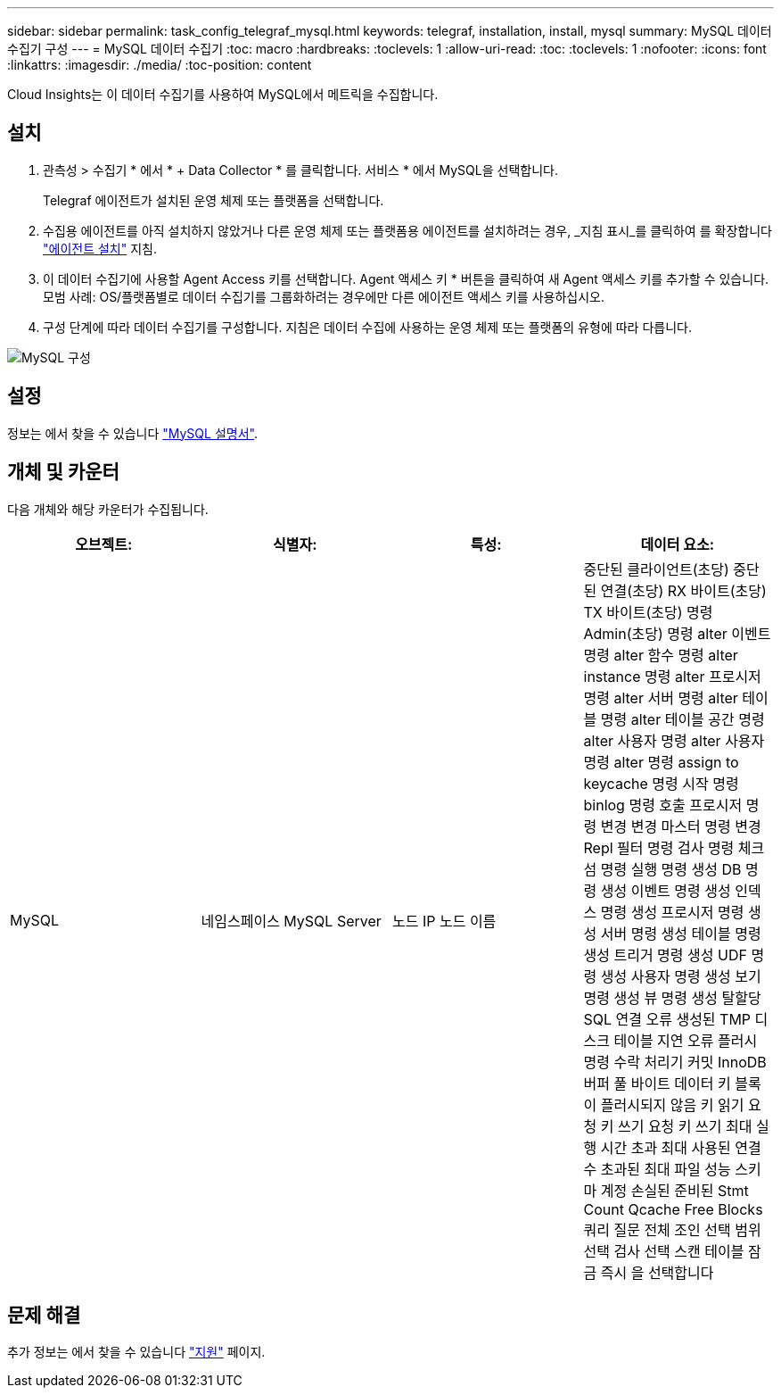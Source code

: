 ---
sidebar: sidebar 
permalink: task_config_telegraf_mysql.html 
keywords: telegraf, installation, install, mysql 
summary: MySQL 데이터 수집기 구성 
---
= MySQL 데이터 수집기
:toc: macro
:hardbreaks:
:toclevels: 1
:allow-uri-read: 
:toc: 
:toclevels: 1
:nofooter: 
:icons: font
:linkattrs: 
:imagesdir: ./media/
:toc-position: content


[role="lead"]
Cloud Insights는 이 데이터 수집기를 사용하여 MySQL에서 메트릭을 수집합니다.



== 설치

. 관측성 > 수집기 * 에서 * + Data Collector * 를 클릭합니다. 서비스 * 에서 MySQL을 선택합니다.
+
Telegraf 에이전트가 설치된 운영 체제 또는 플랫폼을 선택합니다.

. 수집용 에이전트를 아직 설치하지 않았거나 다른 운영 체제 또는 플랫폼용 에이전트를 설치하려는 경우, _지침 표시_를 클릭하여 를 확장합니다 link:task_config_telegraf_agent.html["에이전트 설치"] 지침.
. 이 데이터 수집기에 사용할 Agent Access 키를 선택합니다. Agent 액세스 키 * 버튼을 클릭하여 새 Agent 액세스 키를 추가할 수 있습니다. 모범 사례: OS/플랫폼별로 데이터 수집기를 그룹화하려는 경우에만 다른 에이전트 액세스 키를 사용하십시오.
. 구성 단계에 따라 데이터 수집기를 구성합니다. 지침은 데이터 수집에 사용하는 운영 체제 또는 플랫폼의 유형에 따라 다릅니다.


image:MySQLDCConfigWindows.png["MySQL 구성"]



== 설정

정보는 에서 찾을 수 있습니다 link:https://dev.mysql.com/doc/["MySQL 설명서"].



== 개체 및 카운터

다음 개체와 해당 카운터가 수집됩니다.

[cols="<.<,<.<,<.<,<.<"]
|===
| 오브젝트: | 식별자: | 특성: | 데이터 요소: 


| MySQL | 네임스페이스 MySQL Server | 노드 IP 노드 이름 | 중단된 클라이언트(초당) 중단된 연결(초당) RX 바이트(초당) TX 바이트(초당) 명령 Admin(초당) 명령 alter 이벤트 명령 alter 함수 명령 alter instance 명령 alter 프로시저 명령 alter 서버 명령 alter 테이블 명령 alter 테이블 공간 명령 alter 사용자 명령 alter 사용자 명령 alter 명령 assign to keycache 명령 시작 명령 binlog 명령 호출 프로시저 명령 변경 변경 마스터 명령 변경 Repl 필터 명령 검사 명령 체크섬 명령 실행 명령 생성 DB 명령 생성 이벤트 명령 생성 인덱스 명령 생성 프로시저 명령 생성 서버 명령 생성 테이블 명령 생성 트리거 명령 생성 UDF 명령 생성 사용자 명령 생성 보기 명령 생성 뷰 명령 생성 탈할당 SQL 연결 오류 생성된 TMP 디스크 테이블 지연 오류 플러시 명령 수락 처리기 커밋 InnoDB 버퍼 풀 바이트 데이터 키 블록이 플러시되지 않음 키 읽기 요청 키 쓰기 요청 키 쓰기 최대 실행 시간 초과 최대 사용된 연결 수 초과된 최대 파일 성능 스키마 계정 손실된 준비된 Stmt Count Qcache Free Blocks 쿼리 질문 전체 조인 선택 범위 선택 검사 선택 스캔 테이블 잠금 즉시 을 선택합니다 
|===


== 문제 해결

추가 정보는 에서 찾을 수 있습니다 link:concept_requesting_support.html["지원"] 페이지.
